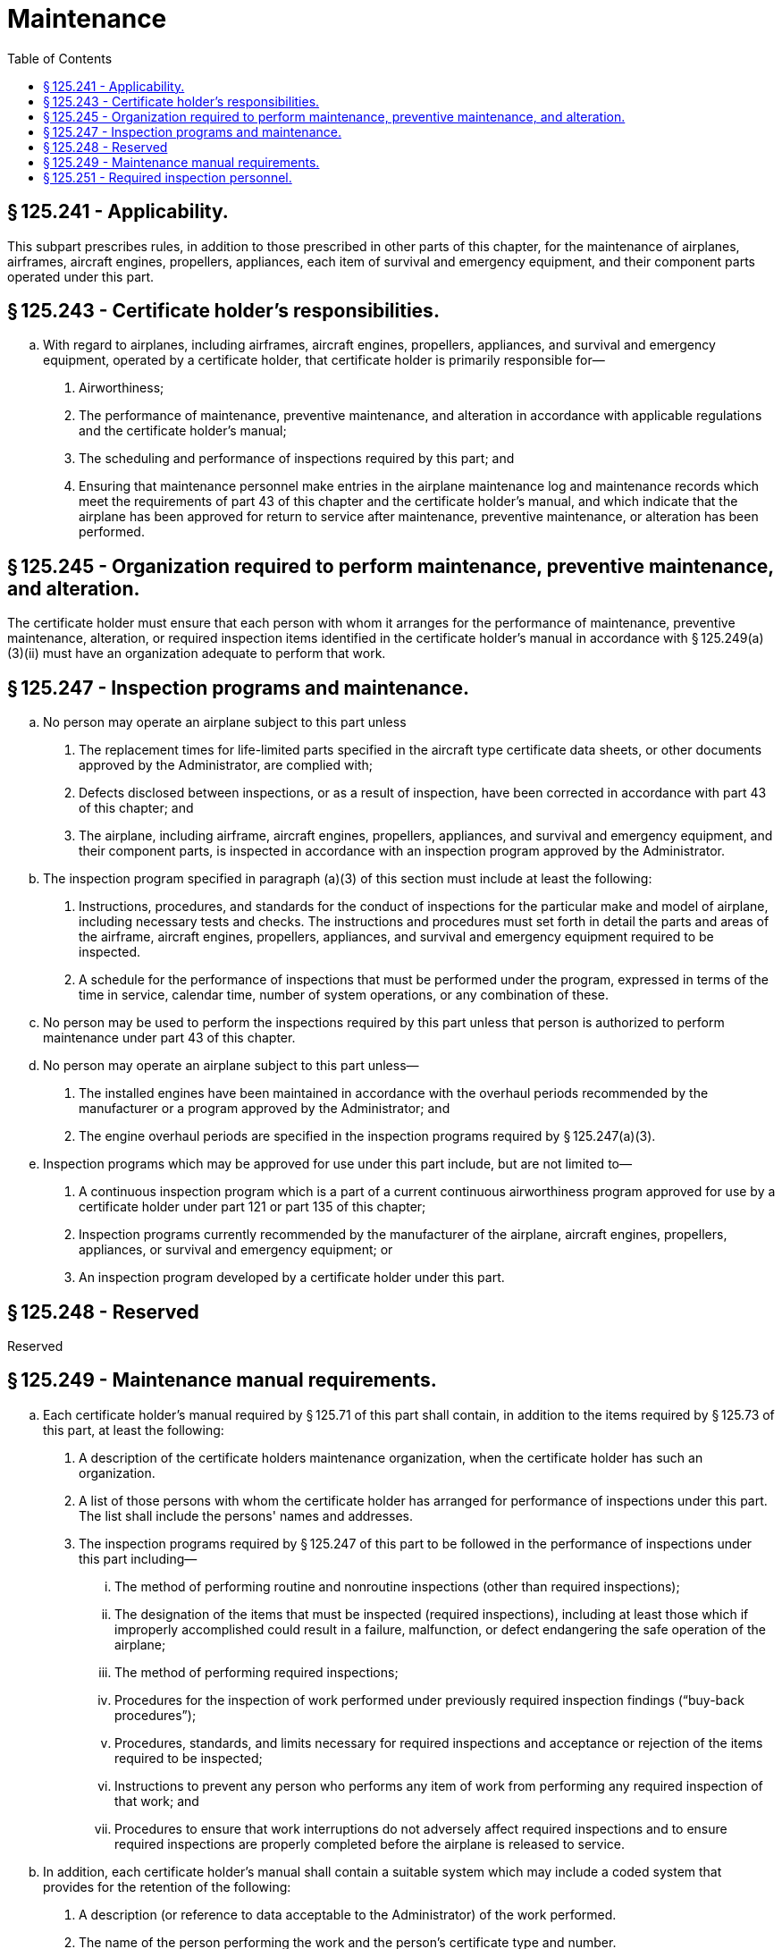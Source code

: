 # Maintenance
:toc:

## § 125.241 - Applicability.

This subpart prescribes rules, in addition to those prescribed in other parts of this chapter, for the maintenance of airplanes, airframes, aircraft engines, propellers, appliances, each item of survival and emergency equipment, and their component parts operated under this part.

## § 125.243 - Certificate holder's responsibilities.

[loweralpha]
. With regard to airplanes, including airframes, aircraft engines, propellers, appliances, and survival and emergency equipment, operated by a certificate holder, that certificate holder is primarily responsible for—
[arabic]
.. Airworthiness;
.. The performance of maintenance, preventive maintenance, and alteration in accordance with applicable regulations and the certificate holder's manual;
.. The scheduling and performance of inspections required by this part; and
.. Ensuring that maintenance personnel make entries in the airplane maintenance log and maintenance records which meet the requirements of part 43 of this chapter and the certificate holder's manual, and which indicate that the airplane has been approved for return to service after maintenance, preventive maintenance, or alteration has been performed.

## § 125.245 - Organization required to perform maintenance, preventive maintenance, and alteration.

The certificate holder must ensure that each person with whom it arranges for the performance of maintenance, preventive maintenance, alteration, or required inspection items identified in the certificate holder's manual in accordance with § 125.249(a)(3)(ii) must have an organization adequate to perform that work.

## § 125.247 - Inspection programs and maintenance.

[loweralpha]
. No person may operate an airplane subject to this part unless
[arabic]
.. The replacement times for life-limited parts specified in the aircraft type certificate data sheets, or other documents approved by the Administrator, are complied with;
.. Defects disclosed between inspections, or as a result of inspection, have been corrected in accordance with part 43 of this chapter; and
.. The airplane, including airframe, aircraft engines, propellers, appliances, and survival and emergency equipment, and their component parts, is inspected in accordance with an inspection program approved by the Administrator.
. The inspection program specified in paragraph (a)(3) of this section must include at least the following:
[arabic]
.. Instructions, procedures, and standards for the conduct of inspections for the particular make and model of airplane, including necessary tests and checks. The instructions and procedures must set forth in detail the parts and areas of the airframe, aircraft engines, propellers, appliances, and survival and emergency equipment required to be inspected.
.. A schedule for the performance of inspections that must be performed under the program, expressed in terms of the time in service, calendar time, number of system operations, or any combination of these.
              
. No person may be used to perform the inspections required by this part unless that person is authorized to perform maintenance under part 43 of this chapter.
. No person may operate an airplane subject to this part unless—
[arabic]
.. The installed engines have been maintained in accordance with the overhaul periods recommended by the manufacturer or a program approved by the Administrator; and
.. The engine overhaul periods are specified in the inspection programs required by § 125.247(a)(3).
. Inspection programs which may be approved for use under this part include, but are not limited to—
[arabic]
.. A continuous inspection program which is a part of a current continuous airworthiness program approved for use by a certificate holder under part 121 or part 135 of this chapter;
.. Inspection programs currently recommended by the manufacturer of the airplane, aircraft engines, propellers, appliances, or survival and emergency equipment; or
.. An inspection program developed by a certificate holder under this part.

## § 125.248 - Reserved


Reserved

## § 125.249 - Maintenance manual requirements.

[loweralpha]
. Each certificate holder's manual required by § 125.71 of this part shall contain, in addition to the items required by § 125.73 of this part, at least the following:
[arabic]
.. A description of the certificate holders maintenance organization, when the certificate holder has such an organization.
.. A list of those persons with whom the certificate holder has arranged for performance of inspections under this part. The list shall include the persons' names and addresses.
.. The inspection programs required by § 125.247 of this part to be followed in the performance of inspections under this part including—
[lowerroman]
... The method of performing routine and nonroutine inspections (other than required inspections);
... The designation of the items that must be inspected (required inspections), including at least those which if improperly accomplished could result in a failure, malfunction, or defect endangering the safe operation of the airplane;
... The method of performing required inspections;
... Procedures for the inspection of work performed under previously required inspection findings (“buy-back procedures”);
... Procedures, standards, and limits necessary for required inspections and acceptance or rejection of the items required to be inspected;
... Instructions to prevent any person who performs any item of work from performing any required inspection of that work; and
... Procedures to ensure that work interruptions do not adversely affect required inspections and to ensure required inspections are properly completed before the airplane is released to service.
. In addition, each certificate holder's manual shall contain a suitable system which may include a coded system that provides for the retention of the following:
[arabic]
.. A description (or reference to data acceptable to the Administrator) of the work performed.
.. The name of the person performing the work and the person's certificate type and number.
.. The name of the person approving the work and the person's certificate type and number.

## § 125.251 - Required inspection personnel.

[loweralpha]
. No person may use any person to perform required inspections unless the person performing the inspection is appropriately certificated, properly trained, qualified, and authorized to do so.
. No person may perform a required inspection if that person performed the item of work required to be inspected.

